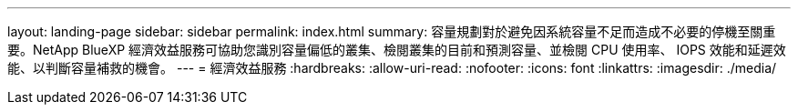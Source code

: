 ---
layout: landing-page 
sidebar: sidebar 
permalink: index.html 
summary: 容量規劃對於避免因系統容量不足而造成不必要的停機至關重要。NetApp BlueXP 經濟效益服務可協助您識別容量偏低的叢集、檢閱叢集的目前和預測容量、並檢閱 CPU 使用率、 IOPS 效能和延遲效能、以判斷容量補救的機會。 
---
= 經濟效益服務
:hardbreaks:
:allow-uri-read: 
:nofooter: 
:icons: font
:linkattrs: 
:imagesdir: ./media/


